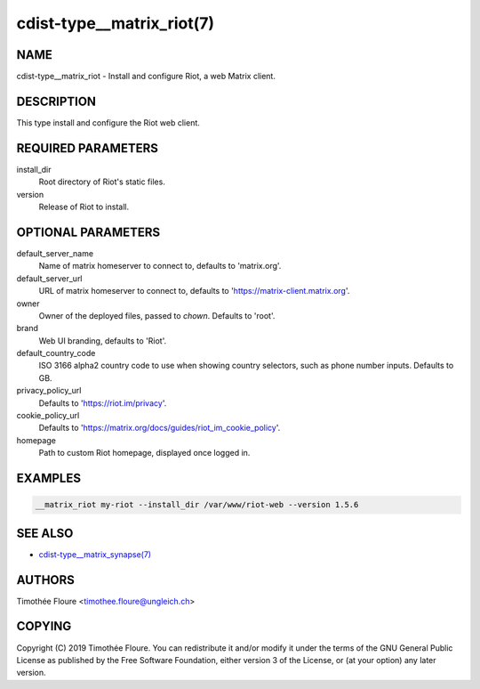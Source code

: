 cdist-type__matrix_riot(7)
======================

NAME
----
cdist-type__matrix_riot - Install and configure Riot, a web Matrix client.


DESCRIPTION
-----------
This type install and configure the Riot web client.


REQUIRED PARAMETERS
-------------------
install_dir
  Root directory of Riot's static files.

version
  Release of Riot to install.

OPTIONAL PARAMETERS
-------------------
default_server_name
  Name of matrix homeserver to connect to, defaults to 'matrix.org'.

default_server_url
  URL of matrix homeserver to connect to, defaults to 'https://matrix-client.matrix.org'.

owner
  Owner of the deployed files, passed to `chown`. Defaults to 'root'.

brand
  Web UI branding, defaults to 'Riot'.

default_country_code
  ISO 3166 alpha2 country code to use when showing country selectors, such as
  phone number inputs. Defaults to GB.

privacy_policy_url
  Defaults to 'https://riot.im/privacy'.

cookie_policy_url
  Defaults to 'https://matrix.org/docs/guides/riot_im_cookie_policy'.

homepage
  Path to custom Riot homepage, displayed once logged in.

EXAMPLES
--------

.. code-block:: sh

    __matrix_riot my-riot --install_dir /var/www/riot-web --version 1.5.6


SEE ALSO
--------
- `cdist-type__matrix_synapse(7) <cdist-type__matrix_synapse.html>`_


AUTHORS
-------
Timothée Floure <timothee.floure@ungleich.ch>


COPYING
-------
Copyright \(C) 2019 Timothée Floure. You can redistribute it
and/or modify it under the terms of the GNU General Public License as
published by the Free Software Foundation, either version 3 of the
License, or (at your option) any later version.
